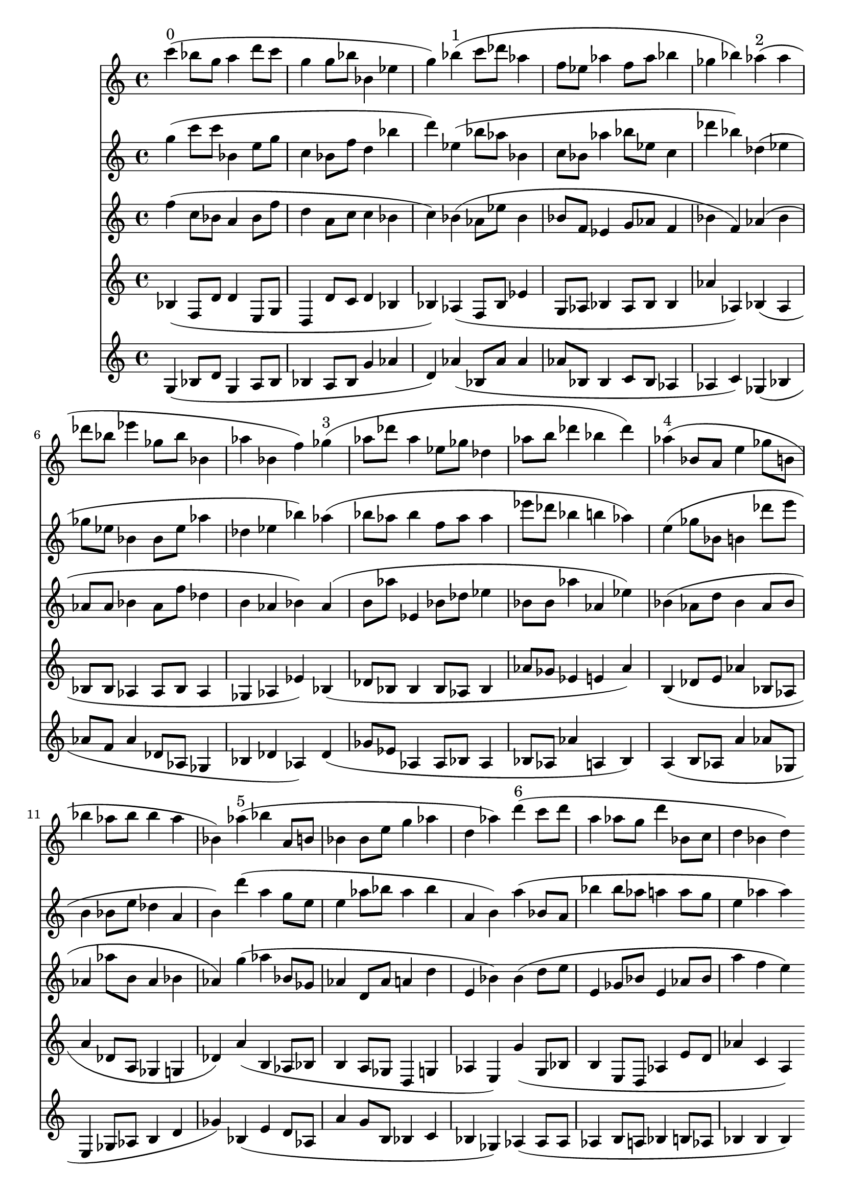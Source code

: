 \version "2.19.82"
\language "english"

\header {
    tagline = ##f
}

\layout {}

\paper {}

\score {
    <<
        {
            c'''4
            ^ \markup { 0 }
            (
            bf''8
            [
            g''8
            ]
            a''4
            d'''8
            [
            c'''8
            ]
            g''4
            g''8
            [
            bf''8
            ]
            bf'4
            ef''4
            g''4
            )
            bf''4
            ^ \markup { 1 }
            (
            c'''8
            [
            df'''8
            ]
            af''4
            f''8
            [
            ef''8
            ]
            af''4
            f''8
            [
            af''8
            ]
            bf''4
            gf''4
            bf''4
            )
            af''4
            ^ \markup { 2 }
            (
            af''4
            df'''8
            [
            bf''8
            ]
            ef'''4
            gf''8
            [
            bf''8
            ]
            bf'4
            af''4
            bf'4
            f''4
            )
            gf''4
            ^ \markup { 3 }
            (
            af''8
            [
            df'''8
            ]
            af''4
            ef''8
            [
            gf''8
            ]
            df''4
            af''8
            [
            b''8
            ]
            df'''4
            bf''4
            df'''4
            )
            af''4
            ^ \markup { 4 }
            (
            bf'8
            [
            a'8
            ]
            e''4
            gf''8
            [
            b'8
            ]
            bf''4
            af''8
            [
            bf''8
            ]
            bf''4
            af''4
            bf'4
            )
            af''4
            ^ \markup { 5 }
            (
            bf''4
            a'8
            [
            b'8
            ]
            bf'4
            bf'8
            [
            e''8
            ]
            g''4
            af''4
            d''4
            af''4
            )
            d'''4
            ^ \markup { 6 }
            (
            c'''8
            [
            d'''8
            ]
            a''4
            af''8
            [
            g''8
            ]
            d'''4
            bf'8
            [
            c''8
            ]
            d''4
            bf'4
            d''4
            )
        }
        {
            g''4
            (
            c'''8
            [
            c'''8
            ]
            bf'4
            e''8
            [
            g''8
            ]
            c''4
            bf'8
            [
            f''8
            ]
            d''4
            bf''4
            d'''4
            )
            ef''4
            (
            bf''8
            [
            af''8
            ]
            bf'4
            c''8
            [
            bf'8
            ]
            af''4
            bf''8
            [
            ef''8
            ]
            c''4
            df'''4
            bf''4
            )
            df''4
            (
            ef''4
            gf''8
            [
            ef''8
            ]
            bf'4
            bf'8
            [
            ef''8
            ]
            af''4
            df''4
            ef''4
            bf''4
            )
            af''4
            (
            bf''8
            [
            af''8
            ]
            bf''4
            f''8
            [
            af''8
            ]
            af''4
            ef'''8
            [
            df'''8
            ]
            bf''4
            b''4
            af''4
            )
            e''4
            (
            gf''8
            [
            bf'8
            ]
            b'4
            df'''8
            [
            e'''8
            ]
            b'4
            bf'8
            [
            e''8
            ]
            df''4
            a'4
            b'4
            )
            d'''4
            (
            a''4
            g''8
            [
            e''8
            ]
            e''4
            af''8
            [
            bf''8
            ]
            af''4
            bf''4
            a'4
            b'4
            )
            a''4
            (
            bf'8
            [
            a'8
            ]
            bf''4
            bf''8
            [
            af''8
            ]
            a''4
            a''8
            [
            g''8
            ]
            e''4
            af''4
            af''4
            )
        }
        {
            f''4
            (
            c''8
            [
            bf'8
            ]
            a'4
            bf'8
            [
            f''8
            ]
            d''4
            a'8
            [
            c''8
            ]
            c''4
            bf'4
            c''4
            )
            bf'4
            (
            af'8
            [
            ef''8
            ]
            bf'4
            bf'8
            [
            f'8
            ]
            ef'4
            g'8
            [
            af'8
            ]
            f'4
            bf'4
            f'4
            )
            af'4
            (
            bf'4
            af'8
            [
            af'8
            ]
            bf'4
            af'8
            [
            f''8
            ]
            df''4
            b'4
            af'4
            bf'4
            )
            af'4
            (
            b'8
            [
            af''8
            ]
            ef'4
            bf'8
            [
            df''8
            ]
            ef''4
            bf'8
            [
            bf'8
            ]
            af''4
            af'4
            ef''4
            )
            bf'4
            (
            af'8
            [
            d''8
            ]
            bf'4
            af'8
            [
            bf'8
            ]
            af'4
            af''8
            [
            b'8
            ]
            af'4
            bf'4
            af'4
            )
            g''4
            (
            af''4
            bf'8
            [
            gf'8
            ]
            af'4
            d'8
            [
            af'8
            ]
            a'4
            d''4
            e'4
            bf'4
            )
            bf'4
            (
            d''8
            [
            e''8
            ]
            e'4
            gf'8
            [
            bf'8
            ]
            e'4
            af'8
            [
            bf'8
            ]
            a''4
            f''4
            e''4
            )
        }
        {
            bf4
            (
            f8
            [
            d'8
            ]
            d'4
            e8
            [
            g8
            ]
            d4
            d'8
            [
            c'8
            ]
            d'4
            bf4
            bf4
            )
            af4
            (
            f8
            [
            bf8
            ]
            ef'4
            g8
            [
            af8
            ]
            bf4
            af8
            [
            bf8
            ]
            bf4
            af'4
            af4
            )
            bf4
            (
            af4
            bf8
            [
            bf8
            ]
            af4
            af8
            [
            bf8
            ]
            af4
            gf4
            af4
            ef'4
            )
            bf4
            (
            df'8
            [
            bf8
            ]
            bf4
            bf8
            [
            af8
            ]
            bf4
            af'8
            [
            gf'8
            ]
            ef'4
            e'4
            af'4
            )
            b4
            (
            df'8
            [
            e'8
            ]
            af'4
            bf8
            [
            af8
            ]
            a'4
            df'8
            [
            a8
            ]
            gf4
            g4
            df'4
            )
            a'4
            (
            b4
            af8
            [
            bf8
            ]
            b4
            a8
            [
            gf8
            ]
            d4
            g4
            af4
            e4
            )
            g'4
            (
            g8
            [
            bf8
            ]
            b4
            e8
            [
            d8
            ]
            af4
            e'8
            [
            d'8
            ]
            af'4
            c'4
            a4
            )
        }
        {
            g4
            (
            bf8
            [
            d'8
            ]
            g4
            a8
            [
            bf8
            ]
            bf4
            a8
            [
            bf8
            ]
            g'4
            af'4
            d'4
            )
            af'4
            (
            bf8
            [
            af'8
            ]
            af'4
            af'8
            [
            bf8
            ]
            bf4
            c'8
            [
            bf8
            ]
            af4
            af4
            c'4
            )
            gf4
            (
            bf4
            af'8
            [
            f'8
            ]
            af'4
            df'8
            [
            af8
            ]
            gf4
            bf4
            df'4
            af4
            )
            df'4
            (
            gf'8
            [
            ef'8
            ]
            af4
            af8
            [
            bf8
            ]
            af4
            bf8
            [
            af8
            ]
            af'4
            a4
            bf4
            )
            a4
            (
            b8
            [
            af8
            ]
            a'4
            af'8
            [
            gf8
            ]
            e4
            gf8
            [
            af8
            ]
            b4
            d'4
            gf'4
            )
            bf4
            (
            e'4
            d'8
            [
            af8
            ]
            a'4
            g'8
            [
            b8
            ]
            bf4
            c'4
            bf4
            gf4
            )
            af4
            (
            af8
            [
            af8
            ]
            af4
            b8
            [
            a8
            ]
            bf4
            b8
            [
            af8
            ]
            bf4
            bf4
            bf4
            )
        }
    >>
}